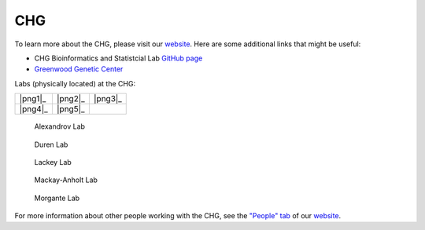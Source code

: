 CHG
###

To learn more about the CHG, please visit our `website`_. Here are some additional links that might be useful:

- CHG Bioinformatics and Statistcial Lab `GitHub page`_
- `Greenwood Genetic Center`_

Labs (physically located) at the CHG:

+---------+---------+---------+
| |png1|_ | |png2|_ | |png3|_ |
+---------+---------+---------+
| |png4|_ | |png5|_ |         |
+---------+---------+---------+

.. |png1| figure:: ../_static/lab_alexandrov.png
   :width: 2465 px
   :height: 2465 px
   :scale: 5%
   :alt: Alexandrov Lab Figure
   :target: https://www.alexandrovlab.com/
   
   Alexandrov Lab
   
.. |png2| figure:: ../_static/lab_duren.png
   :width: 2465	px
   :height: 2465 px
   :scale: 5%
   :alt: Duren Lab Figure
   :target: https://durenlab.com/

   Duren Lab

.. |png3| figure:: ../_static/lab_lackey.png
   :width: 2465	px
   :height: 2465 px
   :scale: 5%
   :alt: Lackey Lab Figure
   :target: https://researchingrna.com/

   Lackey Lab

.. |png4| figure:: ../_static/lab_mackay-anholt.png
   :width: 2465	px
   :height: 2465 px
   :scale: 5%
   :alt: Mackay-Anholt Lab Figure
   :target: https://scienceweb.clemson.edu/chg/mackay-anholt-lab/

   Mackay-Anholt Lab

.. |png5| figure:: ../_static/lab_morgante.png
   :width: 2465	px
   :height: 2465 px
   :scale: 5%
   :alt: Morgante Lab Figure
   :target: https://morgantelab.com/

   Morgante Lab


For more information about other people working with the CHG, see the `"People" tab`_ of our `website`_.


.. _website: https://scienceweb.clemson.edu/chg/
.. _Greenwood Genetic Center: https://www.ggc.org/
.. _GitHub page: https://github.com/chg-bsl
.. _"People" tab: https://scienceweb.clemson.edu/chg/people/
